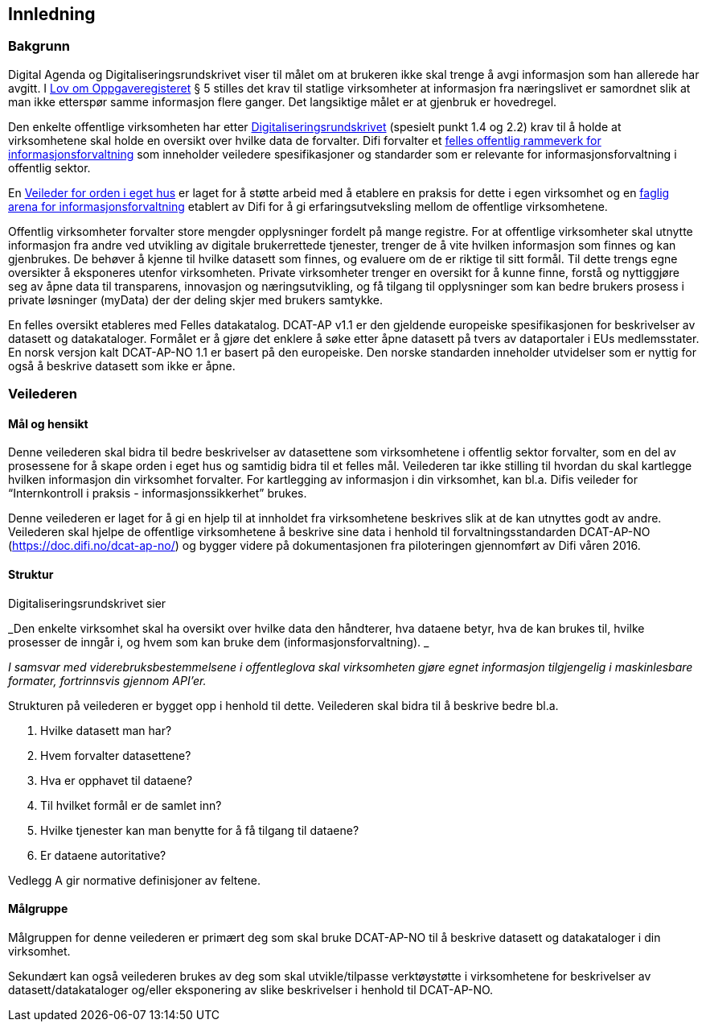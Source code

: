 == Innledning

=== Bakgrunn

Digital Agenda og Digitaliseringsrundskrivet viser til målet om at brukeren ikke skal trenge å avgi informasjon som han allerede har avgitt. I https://lovdata.no/dokument/NL/lov/1997-06-06-35#shareModal[Lov om Oppgaveregisteret] § 5 stilles det krav til statlige virksomheter at informasjon fra næringslivet er samordnet slik at man ikke etterspør samme informasjon flere ganger. Det langsiktige målet er at gjenbruk er hovedregel.

Den enkelte offentlige virksomheten har etter https://www.regjeringen.no/no/dokumenter/digitaliseringsrundskrivet/id2522147/[Digitaliseringsrundskrivet] (spesielt punkt 1.4 og 2.2) krav til å holde at virksomhetene skal holde en oversikt over hvilke data de forvalter. Difi forvalter et https://www.difi.no/fagomrader-og-tjenester/digitalisering-og-samordning/nasjonal-arkitektur/informasjonsforvaltning[felles offentlig rammeverk for informasjonsforvaltning] som inneholder veiledere spesifikasjoner og standarder som er relevante for informasjonsforvaltning i offentlig sektor.

En https://www.difi.no/fagomrader-og-tjenester/digitalisering-og-samordning/nasjonal-arkitektur/informasjonsforvaltning/veileder-orden-i-eget-hus[Veileder for orden i eget hus] er laget for å støtte arbeid med å etablere en praksis for dette i egen virksomhet og en https://www.difi.no/fagomrader-og-tjenester/digitalisering-og-samordning/nasjonal-arkitektur/informasjonsforvaltning/faglig-arena-informasjonsforvaltning[faglig arena for informasjonsforvaltning] etablert av Difi for å gi erfaringsutveksling mellom de offentlige virksomhetene.

Offentlig virksomheter forvalter store mengder opplysninger fordelt på mange registre. For at offentlige virksomheter skal utnytte informasjon fra andre ved utvikling av digitale brukerrettede tjenester, trenger de å vite hvilken informasjon som finnes og kan gjenbrukes. De behøver å kjenne til hvilke datasett som finnes, og evaluere om de er riktige til sitt formål. Til dette trengs egne oversikter å eksponeres utenfor virksomheten. Private virksomheter trenger en oversikt for å kunne finne, forstå og nyttiggjøre seg av åpne data til transparens, innovasjon og næringsutvikling, og få tilgang til opplysninger som kan bedre brukers prosess i private løsninger (myData) der der deling skjer med brukers samtykke.

En felles oversikt etableres med Felles datakatalog. DCAT-AP v1.1 er den gjeldende europeiske spesifikasjonen for beskrivelser av datasett og datakataloger. Formålet er å gjøre det enklere å søke etter åpne datasett på tvers av dataportaler i EUs medlemsstater. En norsk versjon kalt DCAT-AP-NO 1.1 er basert på den europeiske. Den norske standarden inneholder utvidelser som er nyttig for også å beskrive datasett som ikke er åpne.

=== Veilederen

==== Mål og hensikt

Denne veilederen skal bidra til bedre beskrivelser av datasettene som virksomhetene i offentlig sektor forvalter, som en del av prosessene for å skape orden i eget hus og samtidig bidra til et felles mål. Veilederen tar ikke stilling til hvordan du skal kartlegge hvilken informasjon din virksomhet forvalter. For kartlegging av informasjon i din virksomhet, kan bl.a. Difis veileder for “Internkontroll i praksis - informasjonssikkerhet” brukes.

Denne veilederen er laget for å gi en hjelp til at innholdet fra virksomhetene beskrives slik at de kan utnyttes godt av andre. Veilederen skal hjelpe de offentlige virksomhetene å beskrive sine data i henhold til forvaltningsstandarden DCAT-AP-NO (https://doc.difi.no/dcat-ap-no/[https://doc.difi.no/dcat-ap-no/]) og bygger videre på dokumentasjonen fra piloteringen gjennomført av Difi våren 2016.

==== Struktur

Digitaliseringsrundskrivet sier

_Den enkelte virksomhet skal ha oversikt over hvilke data den håndterer,  hva dataene betyr, hva de kan brukes til, hvilke prosesser de inngår i, og hvem som kan bruke dem (informasjonsforvaltning). _

_I samsvar med viderebruksbestemmelsene i offentleglova skal virksomheten gjøre egnet informasjon tilgjengelig i maskinlesbare formater, fortrinnsvis gjennom API'er___.__

Strukturen på veilederen er bygget opp i henhold til dette. Veilederen skal bidra til å beskrive bedre bl.a.

 . Hvilke datasett man har?
 . Hvem forvalter datasettene?
 . Hva er opphavet til dataene?
 . Til hvilket formål er de samlet inn?
 . Hvilke tjenester kan man benytte for å få tilgang til dataene?
 . Er dataene autoritative?

Vedlegg A gir normative definisjoner av feltene.

==== Målgruppe

Målgruppen for denne veilederen er primært deg som skal bruke DCAT-AP-NO til å beskrive datasett og datakataloger i din virksomhet.

Sekundært kan også veilederen brukes av deg som skal utvikle/tilpasse verktøystøtte i virksomhetene for beskrivelser av datasett/datakataloger og/eller eksponering av slike beskrivelser i henhold til DCAT-AP-NO.
